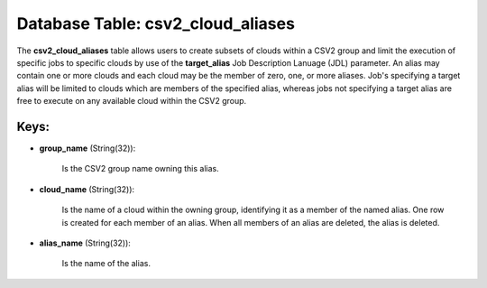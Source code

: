 .. File generated by /opt/cloudscheduler/utilities/schema_doc - DO NOT EDIT
..
.. To modify the contents of this file:
..   1. edit the template file ".../cloudscheduler/docs/schema_doc/tables/csv2_cloud_aliases.yaml"
..   2. run the utility ".../cloudscheduler/utilities/schema_doc"
..

Database Table: csv2_cloud_aliases
==================================

The **csv2_cloud_aliases** table allows users to create subsets of clouds within a
CSV2 group and limit the execution of specific jobs to specific clouds
by use of the **target_alias** Job Description Lanuage (JDL) parameter. An alias
may contain one or more clouds and each cloud may be the
member of zero, one, or more aliases. Job's specifying a target alias
will be limited to clouds which are members of the specified alias,
whereas jobs not specifying a target alias are free to execute on
any available cloud within the CSV2 group.


Keys:
^^^^^

* **group_name** (String(32)):

      Is the CSV2 group name owning this alias.

* **cloud_name** (String(32)):

      Is the name of a cloud within the owning group, identifying it
      as a member of the named alias. One row is created for
      each member of an alias. When all members of an alias are
      deleted, the alias is deleted.

* **alias_name** (String(32)):

      Is the name of the alias.

